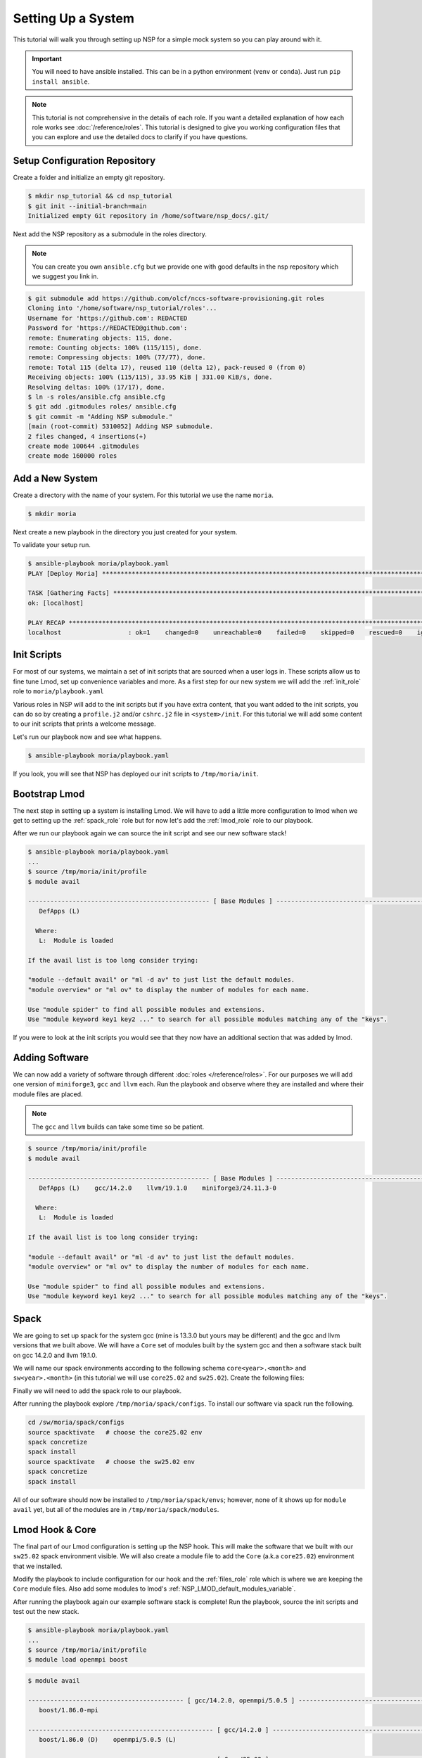 
Setting Up a System
===================

This tutorial will walk you through setting up NSP for a simple mock system so you can play around with it.

.. important::

    You will need to have ansible installed. This can be in a python environment (``venv`` or ``conda``). Just run
    ``pip install ansible``.

.. note::

    This tutorial is not comprehensive in the details of each role. If you want a detailed explanation of how each
    role works see :doc:`/reference/roles`. This tutorial is designed to give you working configuration files that
    you can explore and use the detailed docs to clarify if you have questions.

Setup Configuration Repository
##############################

Create a folder and initialize an empty git repository.

.. code-block:: bash

    $ mkdir nsp_tutorial && cd nsp_tutorial
    $ git init --initial-branch=main
    Initialized empty Git repository in /home/software/nsp_docs/.git/

Next add the NSP repository as a submodule in the roles directory.

.. note::

    You can create you own ``ansible.cfg`` but we provide one with good defaults in the nsp repository which we
    suggest you link in.

.. code-block:: bash

    $ git submodule add https://github.com/olcf/nccs-software-provisioning.git roles
    Cloning into '/home/software/nsp_tutorial/roles'...
    Username for 'https://github.com': REDACTED
    Password for 'https://REDACTED@github.com':
    remote: Enumerating objects: 115, done.
    remote: Counting objects: 100% (115/115), done.
    remote: Compressing objects: 100% (77/77), done.
    remote: Total 115 (delta 17), reused 110 (delta 12), pack-reused 0 (from 0)
    Receiving objects: 100% (115/115), 33.95 KiB | 331.00 KiB/s, done.
    Resolving deltas: 100% (17/17), done.
    $ ln -s roles/ansible.cfg ansible.cfg
    $ git add .gitmodules roles/ ansible.cfg
    $ git commit -m "Adding NSP submodule."
    [main (root-commit) 5310052] Adding NSP submodule.
    2 files changed, 4 insertions(+)
    create mode 100644 .gitmodules
    create mode 160000 roles

Add a New System
################

Create a directory with the name of your system. For this tutorial we use the name ``moria``.

.. code-block::

    $ mkdir moria

Next create a new playbook in the directory you just created for your system.

.. code-block:: yaml
    :caption: ``moria/playbook.yaml``

    - name: Deploy Moria
      hosts: localhost

      vars:
        NSP_system_name: moria
        NSP_install_root: "{{ ['/tmp', NSP_system_name] | path_join }}"
        NSP_help_email: example@example.com
        NSP_site_name: MySiteName

      roles: [ ]




To validate your setup run.

.. code-block:: text

    $ ansible-playbook moria/playbook.yaml
    PLAY [Deploy Moria] ************************************************************************************************

    TASK [Gathering Facts] *********************************************************************************************
    ok: [localhost]

    PLAY RECAP *********************************************************************************************************
    localhost                  : ok=1    changed=0    unreachable=0    failed=0    skipped=0    rescued=0    ignored=0


Init Scripts
############

For most of our systems, we maintain a set of init scripts that are sourced when a user logs in. These scripts allow us
to fine tune Lmod, set up convenience variables and more. As a first step for our new system we will add the
:ref:`init_role` role to ``moria/playbook.yaml``

.. code-block:: yaml
    :caption: ``moria/playbook.yaml``
    :emphasize-lines: 11

    - name: Deploy Moria
     hosts: localhost

     vars:
       NSP_system_name: moria
       NSP_install_root: "{{ ['/tmp', NSP_system_name] | path_join }}"
       NSP_help_email: example@example.com
       NSP_site_name: MySiteName

     roles:
       - role: init

Various roles in NSP will add to the init scripts but if you have extra content, that you want added to the init
scripts, you can do so by creating a ``profile.j2`` and/or ``cshrc.j2`` file in ``<system>/init``. For this tutorial we
will add some content to our init scripts that prints a welcome message.

.. code-block:: jinja
    :caption: ``moria/init/profile.j2``

    echo "Welcome to {{ NSP_system_name }}!!!"

.. code-block:: jinja
    :caption: ``moria/init/cshrc.j2``

    echo "Welcome to {{ NSP_system_name }}!!!"

Let's run our playbook now and see what happens.

.. code-block:: bash

    $ ansible-playbook moria/playbook.yaml

If you look, you will see that NSP has deployed our init scripts to ``/tmp/moria/init``.

.. code-block:: text
    :caption: ``tree /tmp/moria``

    /tmp/moria/
    └── init
        ├── cshrc
        └── profile

.. code-block:: bash
   :caption: ``/tmp/moria/init/profile``

    #!/usr/bin/env bash
    ##
    #| WARNING! This file is managed by Ansible.
    #| Do NOT make manual changes to this file.
    #| Please email example@example.com to request a change.
    #
    #| Info:
    #|   Role: init
    #|   Template: profile.j2
    #|   User: software
    ##

    # BEGIN INIT MANAGED
    echo "Welcome to moria!!!"
    # END INIT MANAGED

.. code-block:: csh
   :caption: ``/tmp/moria/init/cshrc``

    #!/usr/bin/env csh
    ##
    #| WARNING! This file is managed by Ansible.
    #| Do NOT make manual changes to this file.
    #| Please email example@example.com to request a change.
    #
    #| Info:
    #|   Role: init
    #|   Template: cshrc.j2
    #|   User: software
    ##

    # BEGIN INIT MANAGED
    echo "Welcome to moria!!!"
    # END INIT MANAGED

Bootstrap Lmod
##############

The next step in setting up a system is installing Lmod. We will have to add a little more configuration to lmod
when we get to setting up the :ref:`spack_role` role but for now let's add the :ref:`lmod_role` role to
our playbook.

.. code-block:: yaml
   :caption: ``moria/playbook.yaml``
   :emphasize-lines: 12-15

   - name: Deploy Moria
     hosts: localhost

     vars:
       NSP_system_name: moria
       NSP_install_root: "{{ ['/tmp', NSP_system_name] | path_join }}"
       NSP_help_email: example@example.com
       NSP_site_name: MySiteName

     roles:
       - role: init
       - role: lmod
         vars:
           NSP_LMOD_version: 8.7.37
           NSP_LMOD_install_type: internal

After we run our playbook again we can source the init script and see our new software stack!

.. code-block::

    $ ansible-playbook moria/playbook.yaml
    ...
    $ source /tmp/moria/init/profile
    $ module avail

    ------------------------------------------------- [ Base Modules ] -------------------------------------------------
       DefApps (L)

      Where:
       L:  Module is loaded

    If the avail list is too long consider trying:

    "module --default avail" or "ml -d av" to just list the default modules.
    "module overview" or "ml ov" to display the number of modules for each name.

    Use "module spider" to find all possible modules and extensions.
    Use "module keyword key1 key2 ..." to search for all possible modules matching any of the "keys".

If you were to look at the init scripts you would see that they now have an additional section that was added by lmod.

.. code-block:: bash
   :caption: ``/tmp/moria/init/profile``
   :emphasize-lines: 17-34

    #!/usr/bin/env bash
    ##
    #| WARNING! This file is managed by Ansible.
    #| Do NOT make manual changes to this file.
    #| Please email example@example.com to request a change.
    #
    #| Info:
    #|   Role: init
    #|   Template: profile.j2
    #|   User: software
    ##

    # BEGIN INIT MANAGED
    echo "Welcome to moria!!!"
    # END INIT MANAGED

    # BEGIN LMOD MANAGED
    type module > /dev/null 2>&1
    if [ "$?" -eq 0 ]; then
        clearLmod -q > /dev/null 2>&1
        unset LMOD_MODULEPATH_INIT
    fi

    export LMOD_SYSTEM_NAME=moria
    export LMOD_SYSTEM_DEFAULT_MODULES=DefApps
    export LMOD_PACKAGE_PATH=/tmp/moria/lmod/etc
    export LMOD_AVAIL_STYLE=nsp-pretty:system
    export LMOD_MODULERCFILE=/tmp/moria/lmod/etc/rc.lua
    export LMOD_ADMIN_FILE=/tmp/moria/lmod/etc/admin.list
    export LMOD_RC=/tmp/moria/lmod/etc/lmodrc.lua

    source /tmp/moria/lmod/lmod/init/profile
    module --initial_load --no_redirect restore
    # END LMOD MANAGED

Adding Software
###############

We can now add a variety of software through different :doc:`roles </reference/roles>`. For our purposes we will add
one version of ``miniforge3``, ``gcc`` and ``llvm`` each. Run the playbook and observe where they are installed and
where their module files are placed.

.. note::

    The ``gcc`` and ``llvm`` builds can take some time so be patient.

.. code-block:: yaml
    :caption: ``moria/playbook.yaml``
    :emphasize-lines: 16-25

    - name: Deploy Moria
      hosts: localhost

      vars:
        NSP_system_name: moria
        NSP_install_root: "{{ ['/tmp', NSP_system_name] | path_join }}"
        NSP_help_email: example@example.com
        NSP_site_name: MySiteName

      roles:
        - role: init
        - role: lmod
          vars:
            NSP_LMOD_install_type: internal
            NSP_LMOD_version: 8.7.37
        - role: miniforge3
          vars:
            NSP_MINIFORGE3_version: 24.11.3
        - role: gcc
          vars:
            NSP_GCC_version: 14.2.0
        - role: llvm
          vars:
            NSP_LLVM_version: 19.1.0
            # if your system architecture is not x86_64 you will need to set `NSP_LLVM_targets`

.. code-block:: text

    $ source /tmp/moria/init/profile
    $ module avail

    ------------------------------------------------- [ Base Modules ] -------------------------------------------------
       DefApps (L)    gcc/14.2.0    llvm/19.1.0    miniforge3/24.11.3-0

      Where:
       L:  Module is loaded

    If the avail list is too long consider trying:

    "module --default avail" or "ml -d av" to just list the default modules.
    "module overview" or "ml ov" to display the number of modules for each name.

    Use "module spider" to find all possible modules and extensions.
    Use "module keyword key1 key2 ..." to search for all possible modules matching any of the "keys".

.. code-block:: bash
    :emphasize-lines: 3-4,8-9,16-17,20-22

    $ tree -L 2 /tmp/moria/
    /sw/moria/
    ├── gcc
    │ └── 14.2.0
    ├── init
    │ ├── cshrc
    │ └── profile
    ├── llvm
    │ └── 19.1.0
    ├── lmod
    │ ├── 8.7.37
    │ ├── bootstrap
    │ ├── cache
    │ ├── etc
    │ └── lmod -> 8.7.37
    ├── miniforge3
    │ └── 24.11.3-0
    └── modules
        ├── DefApps.lua
        ├── gcc
        ├── llvm
        └── miniforge3

Spack
#####

We are going to set up spack for the system gcc (mine is 13.3.0 but yours may be different) and the gcc and llvm versions
that we built above. We will have a ``Core`` set of modules built by the system gcc and then a software stack
built on gcc 14.2.0 and llvm 19.1.0.

We will name our spack environments according to the following schema ``core<year>.<month>`` and
``sw<year>.<month>`` (in this tutorial we will use ``core25.02`` and ``sw25.02``). Create the following files:

.. code-block:: jinja
    :caption: ``moria/spack/environments/compilers.yaml.j2``

    {{ ansible_managed | comment(beginning="##", end="##", decoration="#", prefix_count=0, postfix_count=0) }}

    compilers:
      # system GCC
      - compiler:
          spec: gcc@{{ system_gcc.version }}
          paths:
            cc: /usr/bin/gcc
            cxx: /usr/bin/g++
            f77: /usr/bin/gfortran
            fc: /usr/bin/gfortran
          operating_system: {{ os.identifier }}
          modules: [ ]

      # GCC compiler
      - compiler:
          spec: gcc@{{ gcc.version }}
          paths:
            cc: {{ [NSP_install_root, 'gcc', gcc.version, 'bin/gcc'] | path_join }}
            cxx: {{ [NSP_install_root, 'gcc', gcc.version, 'bin/g++'] | path_join }}
            f77: {{ [NSP_install_root, 'gcc', gcc.version, 'bin/gfortran'] | path_join }}
            fc: {{ [NSP_install_root, 'gcc', gcc.version, 'bin/gfortran'] | path_join }}
          operating_system: {{ os.identifier }}
          modules:
            - gcc/{{ gcc.version }}

      # LLVM compiler
    {% set gcc_v_list = gcc.version.split(".") %}
      - compiler:
          spec: clang@{{ llvm.version }}-gfortran{{ gcc_v_list[0] }}
          paths:
            cc: {{ [NSP_install_root, 'llvm', llvm.version, 'bin/clang'] | path_join }}
            cxx: {{ [NSP_install_root, 'llvm', llvm.version, 'bin/clang++'] | path_join }}
            f77: {{ [NSP_install_root, 'gcc', gcc.version, 'bin/gfortran'] | path_join }}
            fc: {{ [NSP_install_root, 'gcc', gcc.version, 'bin/gfortran'] | path_join }}
          operating_system: {{ os.identifier }}
          modules:
            - llvm/{{ llvm.version }}

.. code-block:: jinja
    :caption: ``moria/spack/environments/concretizer.yaml.j2``

    {{ ansible_managed | comment(beginning="##", end="##", decoration="#", prefix_count=0, postfix_count=0) }}

    concretizer:
      reuse: false
      targets:
        granularity: microarchitectures
        host_compatible: true
      unify: false
      duplicates:
        strategy: none

.. code-block:: jinja
    :caption: ``moria/spack/environments/config.yaml.j2``

    {{ ansible_managed | comment(beginning="##", end="##", decoration="#", prefix_count=0, postfix_count=0) }}

    config:
      install_tree:
        root: {{ [NSP_install_root, 'spack/envs', _SPACK_environment_name, 'opt'] | path_join }}
        projections:
          all: '{compiler.name}-{compiler.version}/{name}-{version}-{hash}'

      template_dirs:
        - $spack/share/spack/templates

      license_dir: $spack/etc/spack/licenses

      build_stage:
        - {{ [NSP_scratch_directory, "spack/stage", _SPACK_environment_name] | path_join }}

      test_stage: {{ [NSP_scratch_directory, "spack/test", _SPACK_environment_name] | path_join }}
      source_cache: {{ [NSP_install_root, "spack/envs/scache"] | path_join }}
      misc_cache: {{ [NSP_install_root, "spack/envs", _SPACK_environment_name, "mcache"] | path_join }}

      extensions: [ ]

      connect_timeout: 10
      verify_ssl: true
      ssl_certs: $SSL_CERT_FILE
      suppress_gpg_warnings: false
      checksum: true
      deprecated: false
      dirty: false
      build_language: C
      locks: true
      url_fetch_method: urllib
      build_jobs: {{ NSP_max_threads }}
      ccache: false
      concretizer: clingo
      db_lock_timeout: 60
      package_lock_timeout: null

      shared_linking:
        type: rpath
        bind: false

      allow_sgid: true
      install_status: true
      binary_index_ttl: 600

      flags:
        keep_werror: 'none'

      aliases:
        rm: remove
        search: list

.. code-block:: jinja
    :caption: ``moria/spack/environments/modules.yaml.j2``

    {{ ansible_managed | comment(beginning="##", end="##", decoration="#", prefix_count=0, postfix_count=0) }}

    modules:
      prefix_inspections:
        bin:
          - PATH
        man:
          - MANPATH
        share/man:
          - MANPATH
        share/aclocal:
          - ACLOCAL_PATH
        lib:
          - LD_LIBRARY_PATH
        lib64:
          - LD_LIBRARY_PATH
        lib/pkgconfig:
          - PKG_CONFIG_PATH
        lib64/pkgconfig:
          - PKG_CONFIG_PATH
        share/pkgconfig:
          - PKG_CONFIG_PATH
        .:
          - CMAKE_PREFIX_PATH
      default:
        roots:
          lmod: {{ [NSP_install_root, "spack/modules"] | path_join }}
        enable:
          - lmod
        arch_folder: false
        lmod:
          core_compilers:
            - gcc@{{ system_gcc.version }}
          all:
            environment:
              set:
                {{ NSP_site_name.upper() }}_{NAME}_ROOT: "{prefix}"
            autoload: none
            suffixes:
              ^llvm-amdgpu: gpu
              ^cuda: gpu
              ^mpi: mpi
              +openmp: omp
              threads=omp: omp
          exclude_implicits: true
          verbose: true
          exclude: [ ]
          hash_length: 0
          hierarchy:: [ ]
          projections:
            ^llvm-amdgpu ^mpi: "{^mpi.name}-{^mpi.version}/rocm-{^llvm-amdgpu.version}/{compiler.name}-{compiler.version}/{name}/{version}"
            ^cuda ^mpi: "{^mpi.name}-{^mpi.version}/cuda-{^cuda.version}/{compiler.name}-{compiler.version}/{name}/{version}"
            ^llvm-amdgpu: "rocm-{^llvm-amdgpu.version}/{compiler.name}-{compiler.version}/{name}/{version}"
            ^cuda: "cuda-{^cuda.version}/{compiler.name}-{compiler.version}/{name}/{version}"
            ^mpi: "{^mpi.name}-{^mpi.version}/{compiler.name}-{compiler.version}/{name}/{version}"
            all: "{compiler.name}-{compiler.version}/{name}/{version}"
          core_specs: []

.. code-block:: jinja
    :caption: ``moria/spack/environments/packages.yaml.j2``

    {{ ansible_managed | comment(beginning="##", end="##", decoration="#", prefix_count=0, postfix_count=0) }}

    packages:
      all:
        buildable: true
        providers:
          blas: [openblas]
          lapack: [openblas]
          mpi: [openmpi]

.. code-block:: jinja
    :caption: ``moria/spack/environments/core25.02/spack.yaml.j2``

    {{ ansible_managed | comment(beginning="##", end="##", decoration="#", prefix_count=0, postfix_count=0) }}

    # OLCF {{ NSP_system_name }} {{ _SPACK_environment_name }} Spack Environment

    spack:
      view: false
      include:
        - concretizer.yaml
        - modules.yaml
        - compilers.yaml
        - config.yaml
        - packages.yaml

      modules:
        default:
          lmod:
            core_compilers: [ gcc@{{ system_gcc.version }} ]
            projections:
              # core
              '%gcc@{{ system_gcc.version }}': '25.02/{name}/{version}'

      # -------------------------------------------------------------------
      # Specs Definitions
      # -------------------------------------------------------------------

      definitions:
        - core_compiler:
          - '%gcc@{{ system_gcc.version }}'

        - core_25.02:
          - matrix:
            - - cmake
              - tmux
              - wget
            - - $core_compiler

      specs:
        - $core_25.02

.. code-block:: jinja
    :caption: ``moria/spack/environments/sw25.02/spack.yaml.j2``

    {{ ansible_managed | comment(beginning="##", end="##", decoration="#", prefix_count=0, postfix_count=0) }}

    # OLCF {{ NSP_system_name }} {{ _SPACK_environment_name }} Spack Environment

    spack:
      view: false
      include:
      - concretizer.yaml
      - modules.yaml
      - compilers.yaml
      - config.yaml
      - packages.yaml

      # -------------------------------------------------------------------
      # Specs Definitions
      # -------------------------------------------------------------------

      definitions:
      - gcc_compilers:
        - '%gcc@{{ gcc.version }}'
      - llvm_compilers:
        - '%clang@{{ llvm.version }}'
      - all_compilers:
        - $gcc_compilers
        - $llvm_compilers

      - sw-25.02:
        - boost ~mpi
        - boost +mpi
        - openmpi

      # -------------------------------------------------------------------
      # Final Spec Matrices
      # -------------------------------------------------------------------

      - sw_cpu:
        - matrix:
          - - $sw-25.02
          - - $all_compilers

      specs:
      - $sw_cpu

.. code-block:: jinja
    :caption: ``moria/spack/environments/sw25.02/variables.yaml``

    # system gcc
    system_gcc:
      version: 13.3.0
    # GCC
    gcc:
      version: 14.2.0
    # LLVM
    llvm:
      version: 19.1.0
    # OS
    os:
      identifier: ubuntu24.04

.. code-block:: text
    :caption: ``moria/spack/environments/core25.02/variables.yaml``

    # this should be a symlink to `moria/spack/environments/sw25.02/variables.yaml`

Finally we will need to add the spack role to our playbook.

.. code-block:: yaml
    :caption: ``moria/playbook.yaml``
    :emphasize-lines: 26-41

    - name: Deploy Moria
      hosts: localhost

      vars:
        NSP_system_name: moria
        NSP_install_root: "{{ ['/sw', NSP_system_name] | path_join }}"
        NSP_help_email: example@example.com
        NSP_site_name: MySiteName

      roles:
        - role: init
        - role: lmod
          vars:
            NSP_LMOD_install_type: internal
            NSP_LMOD_version: 8.7.37
        - role: miniforge3
          vars:
            NSP_MINIFORGE3_version: 24.11.3
        - role: gcc
          vars:
            NSP_GCC_version: 14.2.0
        - role: llvm
          vars:
            NSP_LLVM_version: 19.1.0
            # if your system architecture is not x86_64 you will need to set `NSP_LLVM_targets`
        - role: spack
          vars:
            _shared_templates: &shared_L
              - compilers
              - concretizer
              - config
              - modules
              - packages
            _specific_templates: &specific_L
              - spack
            NSP_SPACK_versions:
              v0.23.1:
                git_reference: 2bfcc69
            NSP_SPACK_environments:
              core25.02: { spack_version: v0.23.1, specific_templates: *specific_L, shared_templates: *shared_L }
              sw25.02: { spack_version: v0.23.1, specific_templates: *specific_L, shared_templates: *shared_L }

After running the playbook explore ``/tmp/moria/spack/configs``. To install our software via spack run the following.

.. code-block:: bash

    cd /sw/moria/spack/configs
    source spacktivate   # choose the core25.02 env
    spack concretize
    spack install
    source spacktivate   # choose the sw25.02 env
    spack concretize
    spack install

All of our software should now be installed to ``/tmp/moria/spack/envs``; however, none of it shows up for
``module avail`` yet, but all of the modules are in ``/tmp/moria/spack/modules``.

Lmod Hook & Core
################

The final part of our Lmod configuration is setting up the NSP hook. This will make the software that we built with
our ``sw25.02`` spack environment visible. We will also create a module file to add the ``Core`` (a.k.a ``core25.02``)
environment that we installed.

.. code-block:: jinja
    :caption: ``moria/files/Core/25.02.lua``

    {{ ansible_managed | comment(beginning="--[[", end="]]--", decoration="", prefix_count=0, postfix_count=0) }}

    help("Add path for Core 25.02 modules to MODULEPATH")

    prepend_path{"MODULEPATH", "{{ [NSP_install_root, 'spack/modules/Core/25.02'] | path_join }}", priority=10}

Modify the playbook to include configuration for our hook and the :ref:`files_role` role which is where we are keeping
the ``Core`` module files. Also add some modules to lmod's :ref:`NSP_LMOD_default_modules_variable`.

.. code-block:: yaml
    :caption: ``erebor.yaml``
    :emphasize-lines: 16-30,55-59

    - name: Deploy Moria
      hosts: localhost

      vars:
        NSP_system_name: moria
        NSP_install_root: "{{ ['/sw', NSP_system_name] | path_join }}"
        NSP_help_email: example@example.com
        NSP_site_name: MySiteName

      roles:
        - role: init
        - role: lmod
          vars:
            NSP_LMOD_install_type: internal
            NSP_LMOD_version: 8.7.37
            NSP_LMOD_default_modules:
              - Core/25.02
              - gcc/14.2.0
            NSP_LMOD_hierarchy:
              compiler:
                members: [ gcc, llvm ]
                paths:
                  - {path: '|compiler.name|-|compiler.version|', weight: 20}
                  - {path: '|mpi.name|-|mpi.version|/|compiler.name|-|compiler.version|', weight: 30}
                level: 0
              mpi:
                members: [ openmpi ]
                paths:
                  - {path: '|mpi.name|-|mpi.version|/|compiler.name|-|compiler.version|', weight: 30}
                level: 1
        - role: miniforge3
          vars:
            NSP_MINIFORGE3_version: 24.11.3
        - role: gcc
          vars:
            NSP_GCC_version: 14.2.0
        - role: llvm
          vars:
            NSP_LLVM_version: 19.1.0
            # if your system architecture is not x86_64 you will need to set `NSP_LLVM_targets`
        - role: spack
          vars:
            NSP_SPACK_versions:
              v0.23.1:
                git_reference: 2bfcc69
            NSP_SPACK_environments:
              core25.02:
                spack_version: v0.23.1
                shared_templates:
                  - mirrors
              sw25.02:
                spack_version: v0.23.1
                shared_templates:
                  - mirrors
        - role: files
          vars:
            NSP_FILES_inventory:
              - src: Core
                dest: "{{ [NSP_module_root, 'Core'] | path_join }}"


After running the playbook again our example software stack is complete! Run the playbook, source the init scripts
and test out the new stack.

.. code-block:: bash

    $ ansible-playbook moria/playbook.yaml
    ...
    $ source /tmp/moria/init/profile
    $ module load openmpi boost

.. code-block:: bash

    $ module avail

    ------------------------------------------ [ gcc/14.2.0, openmpi/5.0.5 ] -------------------------------------------
       boost/1.86.0-mpi

    -------------------------------------------------- [ gcc/14.2.0 ] --------------------------------------------------
       boost/1.86.0 (D)    openmpi/5.0.5 (L)

    -------------------------------------------------- [ Core/25.02 ] --------------------------------------------------
       cmake/3.30.5    tmux/3.4    wget/1.24.5

    ------------------------------------------------- [ Base Modules ] -------------------------------------------------
       Core/25.02 (L)    DefApps (L)    gcc/14.2.0 (L)    llvm/19.1.0    miniforge3/24.11.3-0

      Where:
       L:  Module is loaded
       D:  Default Module

    ...

.. code-block:: bash

    $ ml load llvm

    Lmod is automatically replacing "gcc/14.2.0" with "llvm/19.1.0".


    Due to MODULEPATH changes, the following have been reloaded:
      1) openmpi/5.0.5

.. code-block:: text

    $ module avail

    ------------------------------------------ [ llvm/19.1.0, openmpi/5.0.5 ] ------------------------------------------
       boost/1.86.0-mpi

    ------------------------------------------------- [ llvm/19.1.0 ] --------------------------------------------------
       boost/1.86.0 (D)    openmpi/5.0.5 (L)

    -------------------------------------------------- [ Core/25.02 ] --------------------------------------------------
       cmake/3.30.5    tmux/3.4    wget/1.24.5

    ------------------------------------------------- [ Base Modules ] -------------------------------------------------
       Core/25.02 (L)    DefApps (L)    gcc/14.2.0    llvm/19.1.0 (L)    miniforge3/24.11.3-0

    ...
